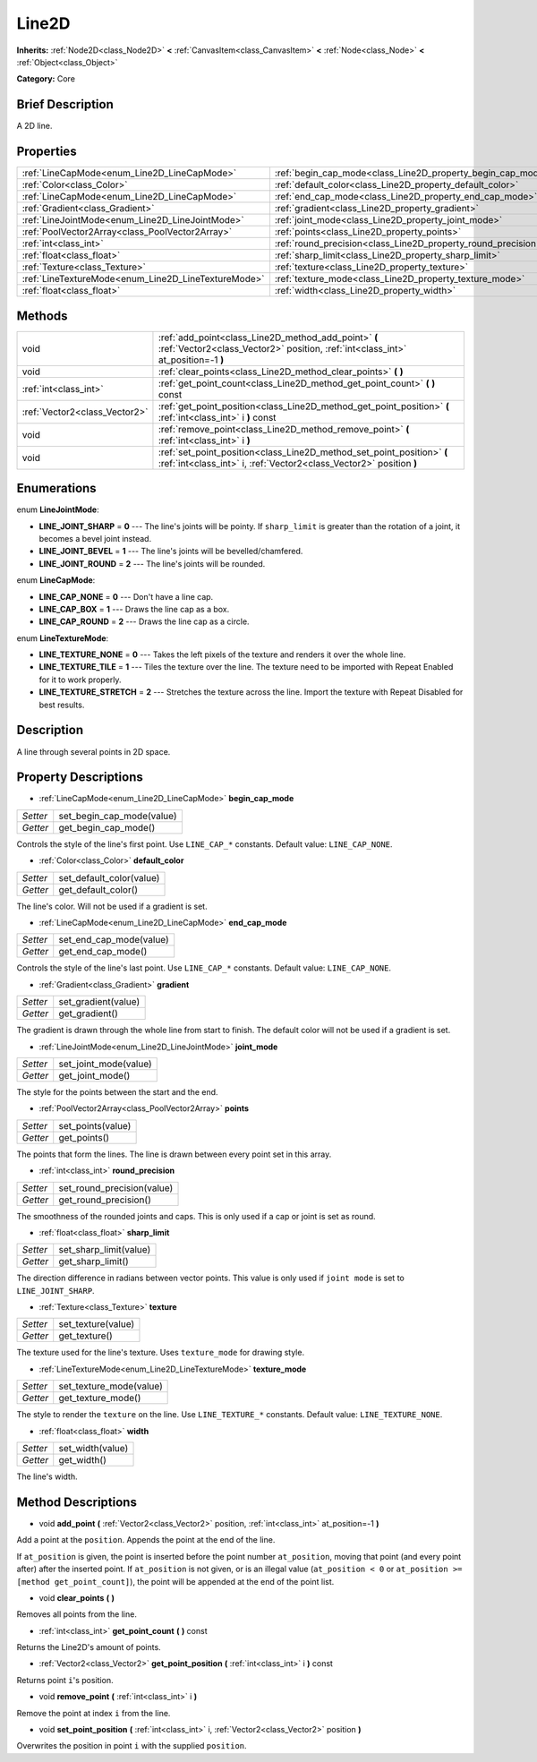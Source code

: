 .. Generated automatically by doc/tools/makerst.py in Godot's source tree.
.. DO NOT EDIT THIS FILE, but the Line2D.xml source instead.
.. The source is found in doc/classes or modules/<name>/doc_classes.

.. _class_Line2D:

Line2D
======

**Inherits:** :ref:`Node2D<class_Node2D>` **<** :ref:`CanvasItem<class_CanvasItem>` **<** :ref:`Node<class_Node>` **<** :ref:`Object<class_Object>`

**Category:** Core

Brief Description
-----------------

A 2D line.

Properties
----------

+-----------------------------------------------------+---------------------------------------------------------------+
| :ref:`LineCapMode<enum_Line2D_LineCapMode>`         | :ref:`begin_cap_mode<class_Line2D_property_begin_cap_mode>`   |
+-----------------------------------------------------+---------------------------------------------------------------+
| :ref:`Color<class_Color>`                           | :ref:`default_color<class_Line2D_property_default_color>`     |
+-----------------------------------------------------+---------------------------------------------------------------+
| :ref:`LineCapMode<enum_Line2D_LineCapMode>`         | :ref:`end_cap_mode<class_Line2D_property_end_cap_mode>`       |
+-----------------------------------------------------+---------------------------------------------------------------+
| :ref:`Gradient<class_Gradient>`                     | :ref:`gradient<class_Line2D_property_gradient>`               |
+-----------------------------------------------------+---------------------------------------------------------------+
| :ref:`LineJointMode<enum_Line2D_LineJointMode>`     | :ref:`joint_mode<class_Line2D_property_joint_mode>`           |
+-----------------------------------------------------+---------------------------------------------------------------+
| :ref:`PoolVector2Array<class_PoolVector2Array>`     | :ref:`points<class_Line2D_property_points>`                   |
+-----------------------------------------------------+---------------------------------------------------------------+
| :ref:`int<class_int>`                               | :ref:`round_precision<class_Line2D_property_round_precision>` |
+-----------------------------------------------------+---------------------------------------------------------------+
| :ref:`float<class_float>`                           | :ref:`sharp_limit<class_Line2D_property_sharp_limit>`         |
+-----------------------------------------------------+---------------------------------------------------------------+
| :ref:`Texture<class_Texture>`                       | :ref:`texture<class_Line2D_property_texture>`                 |
+-----------------------------------------------------+---------------------------------------------------------------+
| :ref:`LineTextureMode<enum_Line2D_LineTextureMode>` | :ref:`texture_mode<class_Line2D_property_texture_mode>`       |
+-----------------------------------------------------+---------------------------------------------------------------+
| :ref:`float<class_float>`                           | :ref:`width<class_Line2D_property_width>`                     |
+-----------------------------------------------------+---------------------------------------------------------------+

Methods
-------

+-------------------------------+-----------------------------------------------------------------------------------------------------------------------------------------------+
| void                          | :ref:`add_point<class_Line2D_method_add_point>` **(** :ref:`Vector2<class_Vector2>` position, :ref:`int<class_int>` at_position=-1 **)**      |
+-------------------------------+-----------------------------------------------------------------------------------------------------------------------------------------------+
| void                          | :ref:`clear_points<class_Line2D_method_clear_points>` **(** **)**                                                                             |
+-------------------------------+-----------------------------------------------------------------------------------------------------------------------------------------------+
| :ref:`int<class_int>`         | :ref:`get_point_count<class_Line2D_method_get_point_count>` **(** **)** const                                                                 |
+-------------------------------+-----------------------------------------------------------------------------------------------------------------------------------------------+
| :ref:`Vector2<class_Vector2>` | :ref:`get_point_position<class_Line2D_method_get_point_position>` **(** :ref:`int<class_int>` i **)** const                                   |
+-------------------------------+-----------------------------------------------------------------------------------------------------------------------------------------------+
| void                          | :ref:`remove_point<class_Line2D_method_remove_point>` **(** :ref:`int<class_int>` i **)**                                                     |
+-------------------------------+-----------------------------------------------------------------------------------------------------------------------------------------------+
| void                          | :ref:`set_point_position<class_Line2D_method_set_point_position>` **(** :ref:`int<class_int>` i, :ref:`Vector2<class_Vector2>` position **)** |
+-------------------------------+-----------------------------------------------------------------------------------------------------------------------------------------------+

Enumerations
------------

.. _enum_Line2D_LineJointMode:

.. _class_Line2D_constant_LINE_JOINT_SHARP:

.. _class_Line2D_constant_LINE_JOINT_BEVEL:

.. _class_Line2D_constant_LINE_JOINT_ROUND:

enum **LineJointMode**:

- **LINE_JOINT_SHARP** = **0** --- The line's joints will be pointy. If ``sharp_limit`` is greater than the rotation of a joint, it becomes a bevel joint instead.

- **LINE_JOINT_BEVEL** = **1** --- The line's joints will be bevelled/chamfered.

- **LINE_JOINT_ROUND** = **2** --- The line's joints will be rounded.

.. _enum_Line2D_LineCapMode:

.. _class_Line2D_constant_LINE_CAP_NONE:

.. _class_Line2D_constant_LINE_CAP_BOX:

.. _class_Line2D_constant_LINE_CAP_ROUND:

enum **LineCapMode**:

- **LINE_CAP_NONE** = **0** --- Don't have a line cap.

- **LINE_CAP_BOX** = **1** --- Draws the line cap as a box.

- **LINE_CAP_ROUND** = **2** --- Draws the line cap as a circle.

.. _enum_Line2D_LineTextureMode:

.. _class_Line2D_constant_LINE_TEXTURE_NONE:

.. _class_Line2D_constant_LINE_TEXTURE_TILE:

.. _class_Line2D_constant_LINE_TEXTURE_STRETCH:

enum **LineTextureMode**:

- **LINE_TEXTURE_NONE** = **0** --- Takes the left pixels of the texture and renders it over the whole line.

- **LINE_TEXTURE_TILE** = **1** --- Tiles the texture over the line. The texture need to be imported with Repeat Enabled for it to work properly.

- **LINE_TEXTURE_STRETCH** = **2** --- Stretches the texture across the line. Import the texture with Repeat Disabled for best results.

Description
-----------

A line through several points in 2D space.

Property Descriptions
---------------------

.. _class_Line2D_property_begin_cap_mode:

- :ref:`LineCapMode<enum_Line2D_LineCapMode>` **begin_cap_mode**

+----------+---------------------------+
| *Setter* | set_begin_cap_mode(value) |
+----------+---------------------------+
| *Getter* | get_begin_cap_mode()      |
+----------+---------------------------+

Controls the style of the line's first point. Use ``LINE_CAP_*`` constants. Default value: ``LINE_CAP_NONE``.

.. _class_Line2D_property_default_color:

- :ref:`Color<class_Color>` **default_color**

+----------+--------------------------+
| *Setter* | set_default_color(value) |
+----------+--------------------------+
| *Getter* | get_default_color()      |
+----------+--------------------------+

The line's color. Will not be used if a gradient is set.

.. _class_Line2D_property_end_cap_mode:

- :ref:`LineCapMode<enum_Line2D_LineCapMode>` **end_cap_mode**

+----------+-------------------------+
| *Setter* | set_end_cap_mode(value) |
+----------+-------------------------+
| *Getter* | get_end_cap_mode()      |
+----------+-------------------------+

Controls the style of the line's last point. Use ``LINE_CAP_*`` constants. Default value: ``LINE_CAP_NONE``.

.. _class_Line2D_property_gradient:

- :ref:`Gradient<class_Gradient>` **gradient**

+----------+---------------------+
| *Setter* | set_gradient(value) |
+----------+---------------------+
| *Getter* | get_gradient()      |
+----------+---------------------+

The gradient is drawn through the whole line from start to finish. The default color will not be used if a gradient is set.

.. _class_Line2D_property_joint_mode:

- :ref:`LineJointMode<enum_Line2D_LineJointMode>` **joint_mode**

+----------+-----------------------+
| *Setter* | set_joint_mode(value) |
+----------+-----------------------+
| *Getter* | get_joint_mode()      |
+----------+-----------------------+

The style for the points between the start and the end.

.. _class_Line2D_property_points:

- :ref:`PoolVector2Array<class_PoolVector2Array>` **points**

+----------+-------------------+
| *Setter* | set_points(value) |
+----------+-------------------+
| *Getter* | get_points()      |
+----------+-------------------+

The points that form the lines. The line is drawn between every point set in this array.

.. _class_Line2D_property_round_precision:

- :ref:`int<class_int>` **round_precision**

+----------+----------------------------+
| *Setter* | set_round_precision(value) |
+----------+----------------------------+
| *Getter* | get_round_precision()      |
+----------+----------------------------+

The smoothness of the rounded joints and caps. This is only used if a cap or joint is set as round.

.. _class_Line2D_property_sharp_limit:

- :ref:`float<class_float>` **sharp_limit**

+----------+------------------------+
| *Setter* | set_sharp_limit(value) |
+----------+------------------------+
| *Getter* | get_sharp_limit()      |
+----------+------------------------+

The direction difference in radians between vector points. This value is only used if ``joint mode`` is set to ``LINE_JOINT_SHARP``.

.. _class_Line2D_property_texture:

- :ref:`Texture<class_Texture>` **texture**

+----------+--------------------+
| *Setter* | set_texture(value) |
+----------+--------------------+
| *Getter* | get_texture()      |
+----------+--------------------+

The texture used for the line's texture. Uses ``texture_mode`` for drawing style.

.. _class_Line2D_property_texture_mode:

- :ref:`LineTextureMode<enum_Line2D_LineTextureMode>` **texture_mode**

+----------+-------------------------+
| *Setter* | set_texture_mode(value) |
+----------+-------------------------+
| *Getter* | get_texture_mode()      |
+----------+-------------------------+

The style to render the ``texture`` on the line. Use ``LINE_TEXTURE_*`` constants. Default value: ``LINE_TEXTURE_NONE``.

.. _class_Line2D_property_width:

- :ref:`float<class_float>` **width**

+----------+------------------+
| *Setter* | set_width(value) |
+----------+------------------+
| *Getter* | get_width()      |
+----------+------------------+

The line's width.

Method Descriptions
-------------------

.. _class_Line2D_method_add_point:

- void **add_point** **(** :ref:`Vector2<class_Vector2>` position, :ref:`int<class_int>` at_position=-1 **)**

Add a point at the ``position``. Appends the point at the end of the line.

If ``at_position`` is given, the point is inserted before the point number ``at_position``, moving that point (and every point after) after the inserted point. If ``at_position`` is not given, or is an illegal value (``at_position < 0`` or ``at_position >= [method get_point_count]``), the point will be appended at the end of the point list.

.. _class_Line2D_method_clear_points:

- void **clear_points** **(** **)**

Removes all points from the line.

.. _class_Line2D_method_get_point_count:

- :ref:`int<class_int>` **get_point_count** **(** **)** const

Returns the Line2D's amount of points.

.. _class_Line2D_method_get_point_position:

- :ref:`Vector2<class_Vector2>` **get_point_position** **(** :ref:`int<class_int>` i **)** const

Returns point ``i``'s position.

.. _class_Line2D_method_remove_point:

- void **remove_point** **(** :ref:`int<class_int>` i **)**

Remove the point at index ``i`` from the line.

.. _class_Line2D_method_set_point_position:

- void **set_point_position** **(** :ref:`int<class_int>` i, :ref:`Vector2<class_Vector2>` position **)**

Overwrites the position in point ``i`` with the supplied ``position``.

